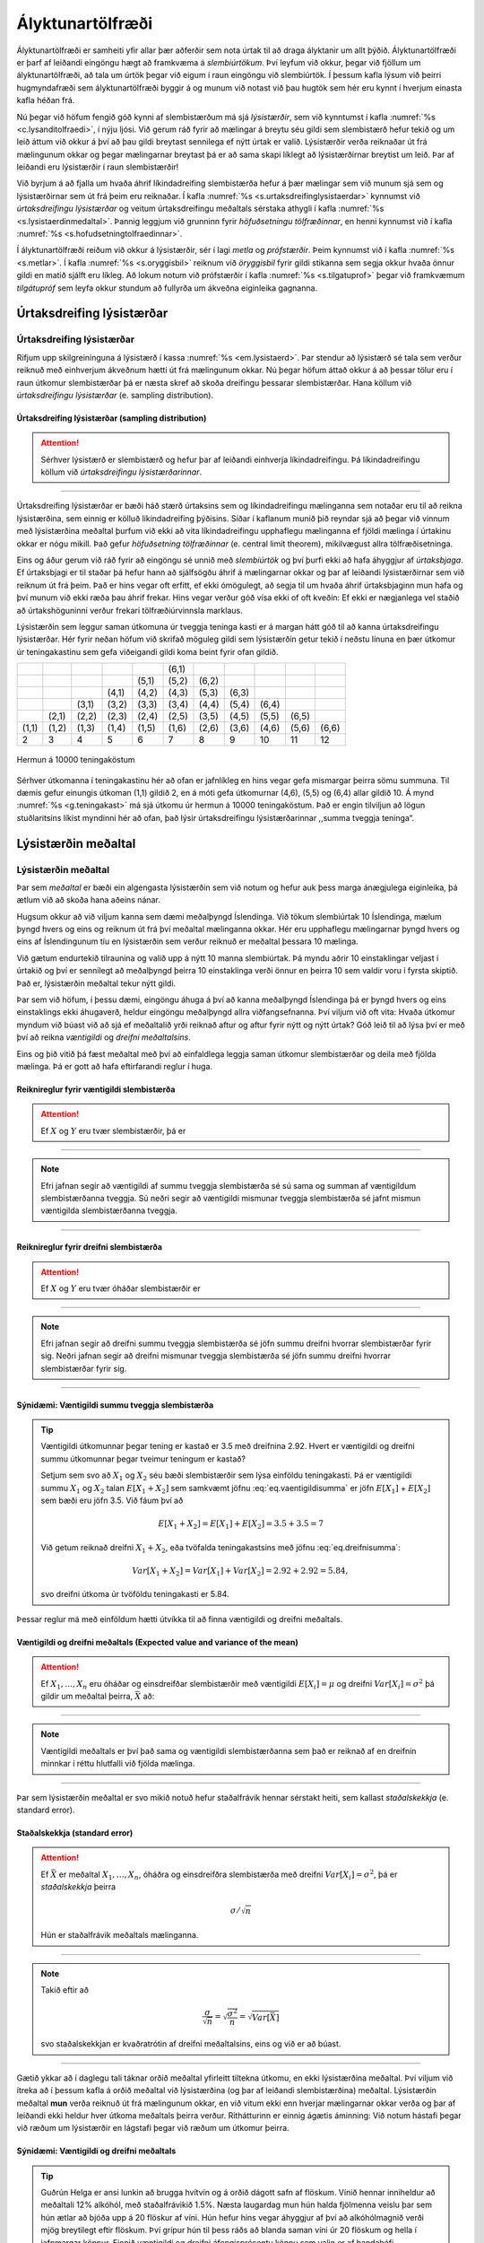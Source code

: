 .. _c.alyktunartolfraedi:

Ályktunartölfræði
=================

Ályktunartölfræði er samheiti yfir allar þær aðferðir sem nota úrtak til
að draga ályktanir um allt þýðið. Ályktunartölfræði er þarf af leiðandi
eingöngu hægt að framkvæma á *slembiúrtökum*. Því leyfum við okkur,
þegar við fjöllum um ályktunartölfræði, að tala um úrtök þegar við eigum
í raun eingöngu við slembiúrtök. Í þessum kafla lýsum við þeirri
hugmyndafræði sem ályktunartölfræði byggir á og munum við notast við þau
hugtök sem hér eru kynnt í hverjum einasta kafla héðan frá.

Nú þegar við höfum fengið góð kynni af slembistærðum má sjá
*lýsistærðir*, sem við kynntumst í kafla :numref:`%s <c.lysanditolfraedi>`, í
nýju ljósi. Við gerum ráð fyrir að mælingar á breytu séu gildi sem
slembistærð hefur tekið og um leið áttum við okkur á því að þau gildi
breytast sennilega ef nýtt úrtak er valið. Lýsistærðir verða reiknaðar
út frá mælingunum okkar og þegar mælingarnar breytast þá er að sama
skapi líklegt að lýsistærðirnar breytist um leið. Þar af leiðandi eru
lýsistærðir í raun slembistærðir!

Við byrjum á að fjalla um hvaða áhrif líkindadreifing slembistærða hefur
á þær mælingar sem við munum sjá sem og lýsistærðirnar sem út frá þeim
eru reiknaðar. Í kafla :numref:`%s <s.urtaksdreifinglysistaerdar>` kynnumst við
*úrtaksdreifingu lýsistærðar* og veitum úrtaksdreifingu meðaltals
sérstaka athygli í kafla :numref:`%s <s.lysistaerdinmedaltal>`. Þannig leggjum
við grunninn fyrir *höfuðsetningu tölfræðinnar*, en henni kynnumst við í
kafla :numref:`%s <s.hofudsetningtolfraedinnar>`.

Í ályktunartölfræði reiðum við okkur á lýsistærðir, sér í lagi *metla*
og *prófstærðir*. Þeim kynnumst við í kafla :numref:`%s <s.metlar>`. Í kafla
:numref:`%s <s.oryggisbil>` reiknum við *öryggisbil* fyrir gildi stikanna sem
segja okkur hvaða önnur gildi en matið sjálft eru líkleg. Að lokum notum
við prófstærðir í kafla :numref:`%s <s.tilgatuprof>` þegar við framkvæmum
*tilgátupróf* sem leyfa okkur stundum að fullyrða um ákveðna eiginleika
gagnanna.

.. _s.urtaksdreifinglysistaerdar:

Úrtaksdreifing lýsistærðar
--------------------------

Úrtaksdreifing lýsistærðar
~~~~~~~~~~~~~~~~~~~~~~~~~~

Rifjum upp skilgreininguna á lýsistærð í kassa :numref:`%s <em.lysistaerd>`. Þar
stendur að lýsistærð sé tala sem verður reiknuð með einhverjum ákveðnum
hætti út frá mælingunum okkar. Nú þegar höfum áttað okkur á að þessar
tölur eru í raun útkomur slembistærðar þá er næsta skref að skoða
dreifingu þessarar slembistærðar. Hana köllum við *úrtaksdreifingu
lýsistærðar* (e. sampling distribution).

Úrtaksdreifing lýsistærðar (sampling distribution)
^^^^^^^^^^^^^^^^^^^^^^^^^^^^^^^^^^^^^^^^^^^^^^^^^^

.. attention::

    Sérhver lýsistærð er slembistærð og hefur þar af leiðandi einhverja
    líkindadreifingu. Þá líkindadreifingu köllum við *úrtaksdreifingu
    lýsistærðarinnar*.


--------------

Úrtaksdreifing lýsistærðar er bæði háð stærð úrtaksins sem og
líkindadreifingu mælinganna sem notaðar eru til að reikna lýsistærðina,
sem einnig er kölluð líkindadreifing þýðisins. Síðar í kaflanum munið
þið reyndar sjá að þegar við vinnum með lýsistærðina meðaltal þurfum við
ekki að vita líkindadreifingu upphaflegu mælinganna ef fjöldi mælinga í
úrtakinu okkar er nógu mikill. Það gefur *höfuðsetning tölfræðinnar*
(e. central limit theorem), mikilvægust allra tölfræðisetninga.

Eins og áður gerum við ráð fyrir að eingöngu sé unnið með *slembiúrtök*
og því þurfi ekki að hafa áhyggjur af *úrtaksbjaga*. Ef úrtaksbjagi er
til staðar þá hefur hann að sjálfsögðu áhrif á mælingarnar okkar og þar
af leiðandi lýsistærðirnar sem við reiknum út frá þeim. Það er hins
vegar oft erfitt, ef ekki ómögulegt, að segja til um hvaða áhrif
úrtaksbjaginn mun hafa og því munum við ekki ræða þau áhrif frekar. Hins
vegar verður góð vísa ekki of oft kveðin: Ef ekki er nægjanlega vel
staðið að úrtakshöguninni verður frekari tölfræðiúrvinnsla marklaus.

Lýsistærðin sem leggur saman útkomuna úr tveggja teninga kasti er á
margan hátt góð til að kanna úrtaksdreifingu lýsistærðar. Hér fyrir
neðan höfum við skrifað möguleg gildi sem lýsistærðin getur tekið í
neðstu línuna en þær útkomur úr teningakastinu sem gefa viðeigandi gildi
koma beint fyrir ofan gildið.

+---------+---------+---------+---------+---------+---------+---------+---------+---------+---------+---------+
|         |         |         |         |         | (6,1)   |         |         |         |         |         |
+---------+---------+---------+---------+---------+---------+---------+---------+---------+---------+---------+
|         |         |         |         | (5,1)   | (5,2)   | (6,2)   |         |         |         |         |
+---------+---------+---------+---------+---------+---------+---------+---------+---------+---------+---------+
|         |         |         | (4,1)   | (4,2)   | (4,3)   | (5,3)   | (6,3)   |         |         |         |
+---------+---------+---------+---------+---------+---------+---------+---------+---------+---------+---------+
|         |         | (3,1)   | (3,2)   | (3,3)   | (3,4)   | (4,4)   | (5,4)   | (6,4)   |         |         |
+---------+---------+---------+---------+---------+---------+---------+---------+---------+---------+---------+
|         | (2,1)   | (2,2)   | (2,3)   | (2,4)   | (2,5)   | (3,5)   | (4,5)   | (5,5)   | (6,5)   |         |
+---------+---------+---------+---------+---------+---------+---------+---------+---------+---------+---------+
| (1,1)   | (1,2)   | (1,3)   | (1,4)   | (1,5)   | (1,6)   | (2,6)   | (3,6)   | (4,6)   | (5,6)   | (6,6)   |
+---------+---------+---------+---------+---------+---------+---------+---------+---------+---------+---------+
| 2       | 3       | 4       | 5       | 6       | 7       | 8       | 9       | 10      | 11      | 12      |
+---------+---------+---------+---------+---------+---------+---------+---------+---------+---------+---------+

.. _g.teningakast:

.. figure:: myndir/summateningakasta.svg
    :align: center
    :alt: Hermun á 10000 teningaköstum 

    Hermun á 10000 teningaköstum 

Sérhver útkomanna í teningakastinu hér að ofan er jafnlíkleg en hins
vegar gefa mismargar þeirra sömu summuna. Til dæmis gefur einungis
útkoman (1,1) gildið 2, en á móti gefa útkomurnar (4,6), (5,5) og (6,4)
allar gildið 10. Á mynd :numref:`%s <g.teningakast>` má sjá útkomu úr hermun á
10000 teningaköstum. Það er engin tilviljun að lögun stuðlaritsins
líkist myndinni hér að ofan, það lýsir úrtaksdreifingu lýsistærðarinnar
,,summa tveggja teninga“.

.. _s.lysistaerdinmedaltal:

Lýsistærðin meðaltal
--------------------

Lýsistærðin meðaltal
~~~~~~~~~~~~~~~~~~~~

Þar sem *meðaltal* er bæði ein algengasta lýsistærðin sem við notum og
hefur auk þess marga ánægjulega eiginleika, þá ætlum við að skoða hana
aðeins nánar.

Hugsum okkur að við viljum kanna sem dæmi meðalþyngd Íslendinga. Við
tökum slembiúrtak 10 Íslendinga, mælum þyngd hvers og eins og reiknum út
frá því meðaltal mælinganna okkar. Hér eru upphaflegu mælingarnar þyngd
hvers og eins af Íslendingunum tíu en lýsistærðin sem verður reiknuð er
meðaltal þessara 10 mælinga.

Við gætum endurtekið tilraunina og valið upp á nýtt 10 manna
slembiúrtak. Þá myndu aðrir 10 einstaklingar veljast í úrtakið og því er
sennilegt að meðalþyngd þeirra 10 einstaklinga verði önnur en þeirra 10
sem valdir voru í fyrsta skiptið. Það er, lýsistærðin meðaltal tekur
nýtt gildi.

Þar sem við höfum, í þessu dæmi, eingöngu áhuga á því að kanna
meðalþyngd Íslendinga þá er þyngd hvers og eins einstaklings ekki
áhugaverð, heldur eingöngu meðalþyngd allra viðfangsefnanna. Því viljum
við oft vita: Hvaða útkomur myndum við búast við að sjá ef meðaltalið
yrði reiknað aftur og aftur fyrir nýtt og nýtt úrtak? Góð leið til að
lýsa því er með því að reikna *væntigildi* og *dreifni meðaltalsins*.

Eins og þið vitið þá fæst meðaltal með því að einfaldlega leggja saman
útkomur slembistærðar og deila með fjölda mælinga. Þá er gott að hafa
eftirfarandi reglur í huga.

Reiknireglur fyrir væntigildi slembistærða
^^^^^^^^^^^^^^^^^^^^^^^^^^^^^^^^^^^^^^^^^^

.. attention::

    Ef :math:`X` og :math:`Y` eru tvær slembistærðir, þá er
    
    .. math::
       \begin{aligned}
       E[X+Y] = & E[X] + E[Y]\end{aligned}
       :label: eq.vaentigildisumma
    
    .. math::
       \begin{aligned}
       E[X-Y] = & E[X] - E[Y]\end{aligned}
       :label: eq.vaentigildimismunur


--------------

.. note::

    Efri jafnan segir að væntigildi af summu tveggja slembistærða sé sú sama
    og summan af væntigildum slembistærðanna tveggja. Sú neðri segir að
    væntigildi mismunar tveggja slembistærða sé jafnt mismun væntigilda
    slembistærðanna tveggja.


--------------

Reiknireglur fyrir dreifni slembistærða
^^^^^^^^^^^^^^^^^^^^^^^^^^^^^^^^^^^^^^^

.. attention::

    Ef :math:`X` og :math:`Y` eru tvær óháðar slembistærðir er
    
    .. math::
       \begin{aligned}
       Var[X+Y] = Var[X] + Var[Y]\end{aligned}
       :label: eq.dreifnisumma
    
    .. math::
       \begin{aligned}
       Var[X-Y] = Var[X] + Var[Y]\end{aligned}
       :label: eq.dreifnimismunur


--------------

.. note::

    Efri jafnan segir að dreifni summu tveggja slembistærða sé jöfn summu
    dreifni hvorrar slembistærðar fyrir sig. Neðri jafnan segir að dreifni
    mismunar tveggja slembistærða sé jöfn summu dreifni hvorrar
    slembistærðar fyrir sig.


--------------

Sýnidæmi: Væntigildi summu tveggja slembistærða
^^^^^^^^^^^^^^^^^^^^^^^^^^^^^^^^^^^^^^^^^^^^^^^

.. tip::

    Væntigildi útkomunnar þegar tening er kastað er 3.5 með dreifnina 2.92.
    Hvert er væntigildi og dreifni summu útkomunnar þegar tveimur teningum
    er kastað?
    
    Setjum sem svo að :math:`X_1` og :math:`X_2` séu bæði slembistærðir sem
    lýsa einföldu teningakasti. Þá er væntigildi summu :math:`X_1` og
    :math:`X_2` talan :math:`E[X_1 + X_2]` sem samkvæmt jöfnu
    :eq:`eq.vaentigildisumma` er jöfn :math:`E[X_1]` + :math:`E[X_2]` sem
    bæði eru jöfn 3.5. Við fáum því að
    
    .. math:: E[X_1+X_2] = E[X_1] + E[X_2] = 3.5 + 3.5 = 7
    
    Við getum reiknað dreifni :math:`X_1+X_2`, eða tvöfalda teningakastsins
    með jöfnu :eq:`eq.dreifnisumma`:
    
    .. math:: Var[X_1+X_2] = Var[X_1] + Var[X_2] = 2.92+2.92 = 5.84,
    
    svo dreifni útkoma úr tvöföldu teningakasti er 5.84.

Þessar reglur má með einföldum hætti útvíkka til að finna væntigildi og
dreifni meðaltals.

.. _em.vogdmedal:

Væntigildi og dreifni meðaltals (Expected value and variance of the mean)
^^^^^^^^^^^^^^^^^^^^^^^^^^^^^^^^^^^^^^^^^^^^^^^^^^^^^^^^^^^^^^^^^^^^^^^^^

.. attention::

    Ef :math:`X_1, \ldots, X_n` eru óháðar og einsdreifðar slembistærðir með
    væntigildi :math:`E[X_i] = \mu` og dreifni :math:`Var[X_i] = \sigma^2`
    þá gildir um meðaltal þeirra, :math:`\bar X` að:
    
    .. math::
       \begin{aligned}
       E[\bar X] = \mu\end{aligned}
       :label: eq.vaentigildimedaltal
    
    .. math::
       \begin{aligned}
       Var[\bar X] = \frac{\sigma^2}{n}\end{aligned}
       :label: eq.dreifnimedaltal


--------------

.. note::

    Væntigildi meðaltals er því það sama og væntigildi slembistærðanna sem
    það er reiknað af en dreifnin minnkar í réttu hlutfalli við fjölda
    mælinga.


--------------

Þar sem lýsistærðin meðaltal er svo mikið notuð hefur staðalfrávik
hennar sérstakt heiti, sem kallast *staðalskekkja* (e. standard error).

Staðalskekkja (standard error)
^^^^^^^^^^^^^^^^^^^^^^^^^^^^^^

.. attention::

    Ef :math:`\bar X` er meðaltal :math:`X_1, \ldots, X_n`, óháðra og
    einsdreifðra slembistærða með dreifni :math:`Var[X_i] = \sigma^2`, þá er
    *staðalskekkja* þeirra
    
    .. math:: \sigma / \sqrt n
    
    Hún er staðalfrávik meðaltals mælinganna.


--------------

.. note::

    Takið eftir að
    
    .. math:: \frac{\sigma}{\sqrt{n}} = \sqrt{\frac{\sigma^2}{n}} = \sqrt{Var[\bar{X}]}
    
    svo staðalskekkjan er kvaðratrótin af dreifni meðaltalsins, eins og við
    er að búast.


--------------

Gætið ykkar að í daglegu tali táknar orðið meðaltal yfirleitt tiltekna
útkomu, en ekki lýsistærðina meðaltal. Því viljum við ítreka að í þessum
kafla á orðið meðaltal við lýsistærðina (og þar af leiðandi
slembistærðina) meðaltal. Lýsistærðin meðaltal **mun** verða reiknuð út
frá mælingunum okkar, en við vitum ekki enn hverjar mælingarnar okkar
verða og þar af leiðandi ekki heldur hver útkoma meðaltals þeirra
verður. Rithátturinn er einnig ágætis áminning: Við notum hástafi þegar
við ræðum um lýsistærðir en lágstafi þegar við ræðum um útkomur þeirra.

Sýnidæmi: Væntigildi og dreifni meðaltals
^^^^^^^^^^^^^^^^^^^^^^^^^^^^^^^^^^^^^^^^^

.. tip::

    Guðrún Helga er ansi lunkin að brugga hvítvín og á orðið dágott safn af
    flöskum. Vínið hennar inniheldur að meðaltali 12% alkóhól, með
    staðalfrávikið 1.5%. Næsta laugardag mun hún halda fjölmenna veislu þar
    sem hún ætlar að bjóða upp á 20 flöskur af víni. Hún hefur hins vegar
    áhyggjur af því að alkóhólmagnið verði mjög breytilegt eftir flöskum.
    Því grípur hún til þess ráðs að blanda saman víni úr 20 flöskum og hella
    í jafnmargar könnur. Finnið væntigildi og dreifni áfengisprósentu könnu
    sem valin er af handahófi.
    
    Þegar Guðrún blandar öllu víninu saman og hellir aftur í könnur
    inniheldur sérhver kanna sama vínið, sem er ,,meðalvín“ allra 20
    flasknanna. Látum slembistærðina :math:`X` tákna áfengisprósentu vínsins
    hennar Guðrúnar en slembistærðina :math:`\bar X` tákna áfengisprósentu
    meðalvínsins. Vínið hennar Guðrúnar inniheldur að meðaltali 12% alkóhól,
    svo :math:`\mu = 0.12`. Notum nú jöfnu :eq:`eq.vaentigildimedaltal` til
    að reikna væntigildi áfengisprósentu ,,meðalvínsins“. Væntigildið
    verður því
    
    .. math:: E[\bar X ] = \mu = 0.12
    
    eða það sama og væntigildi upphaflega vínsins. Meðalvínið er hins vegar
    búið til úr 20 flöskum af víni með staðalfrávik 1.5 svo :math:`n=20` og
    :math:`\sigma = 1.5`. Notum nú jöfnu :eq:`eq.dreifnimedaltal` til að
    reikna dreifni meðalvínsins. Dreifnin verður þá
    
    .. math:: Var[\bar X ] = \frac{\sigma^2}{n} = \frac{1.5^2}{20} = 0.1125

Ef við búum svo vel að þýðið okkar sé normaldreift, það er að
mælingarnar fylgi sömu normaldreifingunni, þá verður úrtaksdreifing
meðaltalsins líka normaldreifð. Meðaltalið verður það sama en
staðalskekkjan tekur við hlutverki staðalfráviksins.

.. _em.likmedal:

Líkindadreifing meðaltals normaldreifðra slembistærða
^^^^^^^^^^^^^^^^^^^^^^^^^^^^^^^^^^^^^^^^^^^^^^^^^^^^^

.. attention::

    Ef :math:`X_1, \ldots, X_n` eru slembistærðir úr normaldreifingu með
    væntigildi :math:`\mu` og dreifni :math:`\sigma^2` þá fylgir
    :math:`\bar X` einnig normaldreifingu, með væntigildi :math:`\mu` og
    dreifni :math:`\sigma^2/n`.
    
    .. math::
       \text{Það er ef } \ X_i \sim N(\mu,\sigma^2) \ \text{ þá } \ \bar X \sim N(\mu ,\sigma^2/n)
       :label: eq.medaltalnorm


--------------

Framkvæmum nú litla tilraun. Búum til þýði sem samanstendur af 10000
mælingum sem fylgja stöðluðu normaldreifingunni. Í efra vinstra horninu
á mynd :numref:`%s <g.urtaksdreifingmedaltals>` má sjá stuðlarit af þýðinu.

Tökum nú 10000 sinnum slembiúrtak af stærð 2 (:math:`n`\ =2) úr þýðinu
og finnum meðaltal þessara tveggja mælinga. Teiknum svo stuðlarit af
þessum 10000 tölum sem hver og ein er útkoma meðaltals tveggja mælinga.
Stuðlaritið má sjá í efra hægra horninu á mynd
:numref:`%s <g.urtaksdreifingmedaltals>`.

Þetta endurtökum við tvisvar til viðbótar en stækkum nú slembiúrtökin
sem við veljum og tökum slembiúrtak af stærð 5 í fyrra skiptið og að
lokum slembiúrtök af stærð 10. Stuðlaritin þegar :math:`n` = 5 og
:math:`n` = 10 má sjá á neðri helming myndar
:numref:`%s <g.urtaksdreifingmedaltals>`.

Séu stuðlaritin skoðuð má sjá að í öllum tilfellum fylgir dreifingin
normaldreifingu með meðaltal 0 en dreifnin er ekki sú sama. Hún minnkar
eftir því sem stærð slembiúrtakanna stækkar eins og jafna
:eq:`eq.medaltalnorm` segir til um.

Hér sjáum við svart á hvítu hvernig úrtaksdreifing :math:`\bar{X}` er
bæði háð fjölda mælinga (í gegnum :math:`n`) og dreifingu þýðisins (í
gegnum :math:`\mu` og :math:`\sigma`).

.. _g.urtaksdreifingmedaltals:

.. figure:: myndir/urtaksdreifingmedaltals.svg
    :align: center
    :alt: Úrtaksdreifing meðaltals 

    Úrtaksdreifing meðaltals 

Sýnidæmi: Líkindadreifing meðaltals normaldreifðra slembistærða
^^^^^^^^^^^^^^^^^^^^^^^^^^^^^^^^^^^^^^^^^^^^^^^^^^^^^^^^^^^^^^^

.. tip::

    Einkunn nemenda í samræmdu könnunarprófi í íslensku er normaldreifð með
    :math:`\mu = 5` og :math:`\sigma=2`. Hver er líkindadreifing
    meðaleinkunnar 10 nemenda sem valdir eru af handahófi?
    
    Samkvæmt kassa :numref:`%s <em.likmedal>` er meðaleinkunn 10 nemenda líka
    normaldreifð með stikana :math:`\mu = 5` og
    :math:`\sigma^2/n = 4/10 = 0.4`. Svo meðaleinkunn 10 nemenda fylgir
    :math:`N(5,0.4)`.

.. _s.hofudsetningtolfraedinnar:

Höfuðsetning tölfræðinnar
-------------------------

Höfuðsetning tölfræðinnar
~~~~~~~~~~~~~~~~~~~~~~~~~

Nú er komið að sjálfri *höfuðsetningu tölfræðinnar* en hún ber svo
sannarlega nafn með rentu og útskýrir í raun hví svo mikil áhersla er
lögð á normaldreifingu í tölfræði og líkindafræði. Höfuðsetningin
fjallar um úrtaksdreifingu meðaltals og segir að sú úrtaksdreifing verði
normaldreifð ef það eru nægjanlega margar mælingar í úrtakinu.

.. _em.hofudsetn:

Höfuðsetning tölfræðinnar (Central limit theorem)
^^^^^^^^^^^^^^^^^^^^^^^^^^^^^^^^^^^^^^^^^^^^^^^^^

.. attention::

    Ef :math:`X_1, \ldots, X_n` eru óháðar og einsdreifðar slembistærðir þá
    fylgir :math:`\bar X` normaldreifingu með væntigildi :math:`\mu` og
    dreifni :math:`\sigma^2/n`
    
    .. math:: \bar X \sim N(\mu, \sigma^2/n)
    
    óháð dreifingu :math:`X_1, \ldots, X_n` **ef** :math:`n` er nógu stórt.


--------------

Þetta þýðir að ef við tökum meðaltal nógu margra mælinga þá mun það
meðaltal fylgja normaldreifingu sama hver dreifing upprunalegu
mælinganna er. Það sem meira er, þá vitum við stika dreifingarinnar.
Gætið ykkar að þetta gildir eingöngu ef mælingarnar eru óháðar og fylgja
allar sömu dreifingu.

Takið eftir að ef :math:`X_i` eru normaldreifðar gildir reglan fyrir öll
:math:`n`. Því meira sem dreifing :math:`X_i` víkur frá normaldreifingu,
því stærra :math:`n` er þörf. Þetta getum við líka orðað sem svo: Ef
upprunalegu mælingarnar eru normaldreifðar gildir reglan alltaf, því
meira sem upphaflegu mælingarnar víkja frá normaldreifingu, því fleiri
mælingar þurfum við til að meðaltal þeirra verði normaldreift.

Þessi eiginleiki er sýndur myndrænt á myndum :numref:`%s <g.clt1>` og
:numref:`%s <g.clt2>`. Á myndunum má sjá stuðlarit af þýði og stuðlarit af
úrtaksdreifingu meðaltals fyrir :math:`n=5`, :math:`n=10` og
:math:`n=30`. Á mynd :numref:`%s <g.clt1>` er dreifing þýðisins mjög skekkt til
hægri en þýðið á mynd :numref:`%s <g.clt2>` er nær því að fylgja
normaldreifingu.

.. _g.clt1:

.. figure:: myndir/clt1.svg
    :align: center
    :alt: Úrtaksdreifing meðaltals þar sem þýðið fylgir mjög skekktri dreifingu 

    Úrtaksdreifing meðaltals þar sem þýðið fylgir mjög skekktri dreifingu 

.. _g.clt2:

.. figure:: myndir/clt2.svg
    :align: center
    :alt: Úrtaksdreifing meðaltals þar sem þýðið fylgir lítið skekktri dreifingu 

    Úrtaksdreifing meðaltals þar sem þýðið fylgir lítið skekktri dreifingu 

Ágætis viðmið er að fjöldi mælinga, :math:`n`, sé stærri en 30 en það er
ekki algilt. Gætið þess einnig að eins og alltaf þurfa mælingarnar að
vera óháðar og einsdreifðar annars getum við ekkert fullyrt!

.. _s.metlar:

Metlar og prófstærðir
---------------------

Metlar og prófstærðir
~~~~~~~~~~~~~~~~~~~~~

Í ályktunartölfræði er aðallega stuðst við tvo flokka af lýsistærðum.
Annar flokkurinn inniheldur *metla* en það eru lýsistærðir sem gefa mat
á stikum líkindadreifingarinnar sem upphaflegu mælingarnar fylgja. Hinn
flokkurinn hefur að geyma *prófstærðir*. Þær notum við til að framkvæma
tilgátupróf sem geta mögulega hrakið fullyrðingar um ákveðna eiginleika
mælinganna. Tilgátupróf eru betur kynnt til sögunnar í kafla
:numref:`%s <s.tilgatuprof>`.

Eins og við fjölluðum um í :numref:`%s <c.likindafraedi>`. kafla, lítum við svo
á að mælingarnar okkar séu útkomur sem slembistærð hefur tekið. Því er
líkindadreifing slembistærðarinnar oft kölluð líkindadreifing þýðisins.
Í raun vitum við nær aldrei hver sú líkindadreifing er nákvæmlega en við
getum oft leyft okkur að áætla að hún sé af tiltekinni gerð.

Við sáum að ef við vitum gerð líkindadreifingar, þá gefa *stikar*
dreifingarinnar okkur allar þær upplýsingar sem hægt er að fá um
líkindadreifinguna. Þar af leiðandi er öll sú vitneskja sem hægt er að
fá um eðli mælinganna fólgin í gildunum á stikunum sem lýsa
líkindadreifingu þeirra.

Eitt af verkefnum ályktunartölfræði er að nota mælingarnar okkar til að
meta hver gildin á stikum líkindadreifingar þeirra eru. Þær útkomur sem
við munum fá þegar við metum gildi stikanna eru háðar mælingunum okkar
og geta breyst í hvert sinn sem nýtt úrtak er valið. Þær eru því
lýsistærðir og við köllum þær *metla* (e. estimators).

Metill (estimator)
^^^^^^^^^^^^^^^^^^

.. attention::

    *Metill* er lýsistærð sem metur stika tölfræðilíkans.


--------------

Í þessari bók verður fjallað um metla á stikum normaldreifingar, Poisson
dreifingar og tvíkostadreifingar. Þeir stikar voru táknaðir með
:math:`\mu`, :math:`\sigma`, :math:`\lambda` og :math:`p`. Í raun vitum
við ekki gildin á þessum stikum, heldur notum metla til að finna þá.
Þegar við höfum reiknað gildi metils fyrir eitthvað tiltekið úrtak
köllum við útkomuna *mat* (e. estimate).

Til að skerpa á muninum á sönnu gildi stika annars vegar og matinu á
honum hins vegar er sanna gildið táknað með grískum bókstaf en matið á
því gildi táknað með latneska stafrófinu. Undantekning á þeirri reglu er
þó :math:`p` og er það vegna þess að gríska p-ið er :math:`\pi` sem
hefur verið frátekið fyrir töluna :math:`\pi`.

Sömuleiðis gætum við þess að tákna metla með stórum staf en útkomur
þeirra með litlum staf í samræmi við það að slembistærðir eru táknaðar
með stórum staf en útkomur þeirra með litlum. Hér á eftir munum við sjá
þrjá metla. Metillinn :math:`\bar X` metur :math:`\mu` eða
:math:`\lambda`, eftir því sem við á. Útkoma hans er matið
:math:`\bar x`. Metillinn :math:`S^2` metur :math:`\sigma^2` og er matið
:math:`s^2`. Loks metur metilinn :math:`P` stikann :math:`p` en þá
táknum við matið með :math:`\hat p`.

Metill á meðaltal slembistærðar
^^^^^^^^^^^^^^^^^^^^^^^^^^^^^^^

.. attention::

    Metillinn sem við notum til að meta meðaltal slembistærðar er
    
    .. math:: \bar X = \sum_{i=1}^n \frac{X_i}{n}
    
    þar sem :math:`n` er heildarfjöldi mælinga. :math:`\bar X` er
    einfaldlega meðaltal allra mælinganna.


--------------

Við notum metilinn :math:`\bar X` þegar gögnin fylgja normaldreifingu
eða Poisson dreifingu. Í fyrra tilvikinu metur metillinn :math:`\mu` í
því seinna metur hann :math:`\lambda`. Mötin táknum við með
:math:`\bar x`.

Sýnidæmi: Metlar - :math:`\bar{X}`
^^^^^^^^^^^^^^^^^^^^^^^^^^^^^^^^^^

.. tip::

    Það er talið að fjöldi barna sem handleggsbrjóta sig á hverjum degi
    fylgi Poisson dreifingu. Eggert, læknir á slysadeild, vill meta hversu
    mörg börn handleggsbrjóta sig að meðaltali á hverjum degi. Hann hefur í
    höndum fjölda handleggsbrota síðustu 10 daga, en þau reyndust 2, 0, 1,
    7, 3, 3, 6, 4, 4, 1. Hvert metur Eggert meðalfjölda handleggsbrota vera
    á hverjum degi?
    
    Þar sem fjöldi barna sem handleggsbrjóta sig lýtur Poisson dreifingu þá
    gefur stikinn :math:`\lambda` meðalfjölda barna sem brjóta sig á hverjum
    degi. Metillinn fyrir þann stika er :math:`\bar X`, sem er meðaltal
    mælinganna. Eggert metur því fjöldann
    
    .. math:: \bar x =  \frac{2+0+1+7+3+3+6+4+4+1}{10} = \frac{31}{10} = 3.1
    
    Hann áætlar því að 3.1 barn handleggsbrjóti sig að meðaltali á dag.

.. _em.s2:

Metill á dreifni slembistærðar
^^^^^^^^^^^^^^^^^^^^^^^^^^^^^^

.. attention::

    Metillinn sem við notum til að meta dreifni slembistærðar er
    
    .. math:: S^2 = \sum_{i=1}^n \frac{(X_i - \bar X)^2}{n-1}
    
    þar sem :math:`\bar X` er metill á meðaltal mælinganna og :math:`n` er
    heildarfjöldi mælinga.


--------------

.. note::

    Formúluna að ofan reiknum við með eftirfarandi hætti:
    
    #) Fyrst finnum við meðaltal mælinganna.
    
    #) Síðan drögum við hverja mælingu frá meðaltalinu.
    
    #) Þar næst setjum við sérhverja stærð úr lið 2 í annað veldi.
    
    #) Við leggjum saman allar stærðirnar úr lið 3.
    
    #) Að lokum deilum við með n-1.


--------------

Við notum metilinn :math:`S^2` þegar gögnin lúta normaldreifingu, þá
metur hann :math:`\sigma^2`. Matið táknum við með :math:`s^2`.

Sýnidæmi: Metlar - :math:`S^2`
^^^^^^^^^^^^^^^^^^^^^^^^^^^^^^

.. tip::

    Helga telur að skóstærð kvenna sé normaldreifð. Hún ætlar að stofna
    skóverslun og vill því vita hver dreifnin er á skóstærð kvenna til að
    meta hversu mikið hún þarf að kaupa af hverju númeri. Hún mælir skóstærð
    8 kvenna af handahófi og fær eftirfarandi gildi: 40, 36, 37, 39, 38, 39,
    40, 38. Hverja metur hún dreifnina?
    
    Þar sem gögnin lúta normaldreifingu notar Helga metilinn :math:`S^2` í
    kassa :numref:`%s <em.s2>`.
    
    #) Meðaltal mælinganna er
       :math:`\frac{40+36+37+39+38+39+40+38}{8} = 38.375`.
    
    #) Frávik hverrar mælingar frá meðaltalinu er: 1.625, -2.375, -1.375,
       0.625, -0.375, 0.625, 1.625, -0.375.
    
    #) Stærðirnar í 2, hafnar í annað veldi eru: 2.641, 5.641, 1.891, 0.391,
       0.141, 0.391, 2.641, 0.141.
    
    #) Summa stærðanna í 3 er 13.878.
    
    #) :math:`\frac{13.878}{8-1} = \frac{13.878}{7} = 1.983`
    
    Hún metur því að dreifnin sé :math:`s^2 = 1.983`.

.. _em.phat:

Metill á hlutfalli slembistærðar
^^^^^^^^^^^^^^^^^^^^^^^^^^^^^^^^

.. attention::

    Metillinn sem við notum til að meta hlutfall slembistærðar er
    
    .. math:: P = \frac{X}{n}
    
    þar sem :math:`X` er fjöldi heppnaðra tilrauna og :math:`n` er
    heildarfjöldi tilrauna.


--------------

Við notum metilinn :math:`P` þegar gögnin lúta tvíkostadreifingu, þá
metur hann :math:`p`. Matið táknum við með :math:`\hat p`.

Sýnidæmi: Metlar - :math:`P`
^^^^^^^^^^^^^^^^^^^^^^^^^^^^

.. tip::

    Það er talið að fjöldi skemmdra mandarína í hverjum kassa sem inniheldur
    20 mandarínur lúti tvíkostadreifingu. Anna Hera vill tryggja að hún
    kaupi nægjanlega margar óskemmdar mandarínur og vill því meta hvert
    hlutfall þeirra skemmdu sé. Hún kaupir kassa með 20 mandarínum, þar af
    eru 2 skemmdar. Hvert metur hún hlutfallið vera?
    
    Þar sem gögnin eru tvíkostadreifð má nota metilinn :math:`P` úr kassa
    :numref:`%s <em.phat>`. Hún hefur 20 mandarínur, svo :math:`n=20`. Tvær þeirra
    eru skemmdar svo :math:`x=2`. Hún metur því hlutfallið
    
    .. math:: \hat p = \frac{x}{n} = \frac{2}{20} = 0.1
    
    Þ.e. að 10% mandarína séu skemmdar að meðaltali.

.. _s.oryggisbil:

Öryggisbil
----------

Öryggisbil
~~~~~~~~~~

Nú hafið þið séð hvernig við notum metla til að meta hvert gildið á
stika þýðis er. Það mat sem við reiknum er hins vegar útkoma lýsistærðar
og getur þar af leiðandi breyst ef nýtt úrtak er valið, þó svo að rétta
gildið á stikanum sé ávallt það sama. Hversu áreiðanlegt er þá matið
okkar? Eru einhverjar líkur á því að við höfum hitt á nákvæmlega rétta
gildið? Ef ekki, eru þá ekki önnur gildi líka sennileg?

Hugsum okkur að Arndís og Guðrún Birna vilji báðar meta meðalfjölda
lakkrísmynta í hverju boxi. Arndís kaupir 5 box og meðalfjöldi mynta í
þeim boxum reyndist vera 34. Mat hennar á meðalfjölda mynta var þá 34.
Guðrún Birna kaupir líka 5 box en meðalfjöldi myntanna reyndist 36, hún
fékk annað mat. Hvor þeirra hefur þá rétt fyrir sér? Hafa þær kannski
báðar rangt fyrir sér?

Í langflestum tilvikum eru engar líkur á því að matið okkar á stika
líkindadreifingar sé raunverulega sanna gildið á stikanum. Þess vegna
viljum við vita hvaða önnur gildi eru einnig líkleg. Það skiptir ef til
vill ekki öllu máli hvort meðalfjöldi lakkrísmynta sé 34 eða 36, en við
teljum kannski sennilegt að hann sé ,,á því reiki“. Til að leggja mat á
það hvaða önnur gildi eru sennileg möt á stikunum sem við erum að meta
notum við *öryggisbil* (e. confidence intervals). Öryggisbil mun með
ákveðnu *öryggi* (e. confidence level) innihalda sanna gildið á stikanum
sem við erum að reyna að meta.

Öryggisbil (confidence interval)
^^^^^^^^^^^^^^^^^^^^^^^^^^^^^^^^

.. attention::

    1 - :math:`\alpha` öryggisbil er talnabil sem inniheldur sanna gildi
    stikans með örygginu 1 - :math:`\alpha`.


--------------

Öryggi (confidence level)
^^^^^^^^^^^^^^^^^^^^^^^^^

.. attention::

    Öryggi er það hlutfall tilvika þar sem öryggisbilið inniheldur
    raunverulegt gildi stikans, þegar tilraunin er endurtekin mjög oft.


--------------

Ímyndum okkur að hver einasti af þúsund nemendum í tölfræðinámskeiði
myndi mæla þyngd 10 karlmanna til að áætla hver meðalþyngd karlmanna á
Íslandi væri. Stikinn sem þau vilja meta er raunveruleg meðalþyngd
karlmanna á Íslandi. Við vitum ekki hvert gildi hans er. Ímyndum okkur
líka að hver einasti nemandi reikni 95% öryggisbil fyrir stikann. Þá
munu um það bil 95% nemendanna, eða í kringum 950 nemendur, reikna
öryggisbil sem inniheldur raunverulega meðalþyngd karlmanna á Íslandi.

Öryggismörk eða vikmörk (confidence limits)
^^^^^^^^^^^^^^^^^^^^^^^^^^^^^^^^^^^^^^^^^^^

.. attention::

    *Öryggismörk* eru endapunktar öryggisbilsins. Efra öryggismarkið er efri
    endapunktur bilsins (stærsta gildið sem er tekið á bilinu) en neðra
    öryggismarkið er neðri endapunkturinn (minnsta gildið sem er tekið á
    bilinu).


--------------

Alveg eins og við tölum um öryggi þá þurfum við ekki síður að tala um
andstæðu þess eða *villulíkurnar*.

Villulíkur (Type I error)
^^^^^^^^^^^^^^^^^^^^^^^^^

.. attention::

    *Villulíkur*, táknaðar :math:`\alpha`, eru það hlutfall tilvika þar sem
    öryggisbil metilsins inniheldur ekki raunverulega gildið á stikanum sem
    hann metur, ef tilraunin er endurtekin mjög oft.


--------------

Ef við skoðum aftur dæmið að ofan, þá myndum við búast við því að í
kringum 5% nemendanna, eða í kringum 50 nemendur, myndu reikna
öryggisbil sem inniheldur ekki raunverulega gildið á stikanum. Algengast
er að velja villulíkurnar :math:`\alpha = 0.05`, sem svarar til þess að
finna 1- 0.05, eða 0.95 öryggisbil. Athugið að yfirleitt er talað um
öryggisbil í prósentum. Þannig segjum við 95% öryggisbil, í stað 0.95
öryggisbils.

Við viljum ítreka að öryggisbil er alltaf jafn ,,öruggt“. Það skiptir
engu hvað við höfum margar mælingar í úrtakinu okkar, 95% öryggisbil mun
alltaf innihalda rétta gildi stikans í 95% tilvika þegar tilraunin er
framkvæmd. Hins vegar, eftir því sem við höfum fleiri mælingar í
úrtakinu okkar, því þrengra (minna) verður öryggisbil lýsistærðanna sem
við erum að meta, þ.e. bilið á milli efri og neðri öryggismarka minnkar.
Það er í samræmi við innsæi okkar, eftir því sem úrtakið stækkar, þeim
mun meiri vitneskju höfum við um þýðið sem við erum að lýsa.

.. _s.tilgatuprof:

Tilgátupróf
-----------

Tilgátupróf
~~~~~~~~~~~

Nú erum við búin að sjá hvernig við finnum mat á stika líkindadreifingar
mælinganna og öryggisbil fyrir það mat. Þá er kominn tími til að taka
næsta skref, að nota mælingarnar til að fullyrða um tiltekna eiginleika
þýðisins. Til þess notum við tilgátupróf. Þegar við framkvæmum
tilgátupróf stillum við upp tveimur *tilgátum* þar sem önnur er neitun
hinnar. Ef gögnin leyfa, hrekjum við aðra tilgátuna og fullyrðum þá um
leið hina.

Þegar við framkvæmum tilgátupróf reiðum við okkur á lýsistærðir sem
kallast *prófstærðir* og notum útkomur þeirra til að fullyrða um
líkindadreifingu þýðisins eða þýðanna sem verið er að skoða. Hér á eftir
má sjá stutta samantekt um hugmyndafræði tilgátuprófa. Verkefni kaflans
er að útskýra nánar skrefin hér að neðan og þá röksemdafærslu sem þau
byggja á.

Hugmyndafræði tilgátuprófa
^^^^^^^^^^^^^^^^^^^^^^^^^^

.. attention::

    Sett er fram ein tilgáta sem lýsir því sem við viljum sýna fram á og
    önnur sem lýsir hlutlausu tilviki.
    
    Fundin er lýsistærð sem hefur þekkta líkindadreifingu í hlutlausa
    tilvikinu. Þessi lýsistærð er prófstærðin okkar.
    
    Skilgreint er hvaða gildi á prófstærðinni eru ,,ósennileg“ miðað við
    líkindadreifinguna í hlutlausa tilvikinu.
    
    Ef útkoma prófstærðarinnar flokkast sem ,,ósennileg“ þá höfnum við
    tilgátunni um hlutlausa ástandið og fullyrðum tilgátuna sem við viljum
    sýna fram á.
    
    Ef útkoman er ekki ,,ósennileg“ er ekkert fullyrt.


--------------

Tilgátur
~~~~~~~~

Tilgáta er fullyrðing sem við getum fullyrt eða hrakið með gögnunum
okkar, eftir því hvert eðli tilgátunnar og útkoma gagnanna eru.
Yfirleitt er tilgátan fullyrðing um stika þýðisins eða þýðanna sem
gögnin koma úr. Sem dæmi má nefna fullyrðingu um :math:`\mu`, ef breytan
er normaldreifð eða fullyrðingu um :math:`p` ef breytan fylgir
tvíkostadreifingu.

Sérhvert tilgátupróf hefur tvær tilgátur, núlltilgátu og gagntilgátu.
Þær eru ætíð háðar hvor annarri og eru smíðaðar þannig að gagntilgátan
er sú fullyrðing sem gildir ef núlltilgátan er röng.

Núlltilgáta (null hypothesis)
^^^^^^^^^^^^^^^^^^^^^^^^^^^^^

.. attention::

    *Núlltilgáta* er fullyrðing sem getur verið afsönnuð með fyrirliggjandi
    gögnum. Hún verður hins vegar aldrei sönnuð. Hún er yfirleitt táknuð með
    :math:`H_0`.


--------------

Yfirleitt er núlltilgáta fullyrðing um hlutlaust ástand, til dæmis að
hópar séu jafnir, að það sé ekki fylgni á milli breyta og svo framvegis.
Dæmi um núlltilgátu er: Magn kólesteróls í blóði er það sama hjá
einstaklingum sem taka lyf og þeim sem taka lyfleysu.

Gagntilgáta (alternative hypothesis)
^^^^^^^^^^^^^^^^^^^^^^^^^^^^^^^^^^^^

.. attention::

    *Gagntilgáta* er sú fullyrðing sem við viljum staðfesta með
    rannsókninni. Hún er eingöngu sönnuð en ekki afsönnuð. Hún er ýmist
    táknuð með :math:`H_1` eða :math:`H_a`.


--------------

Dæmi um gagntilgátu er: Magn kólesteróls í blóði er meira hjá
einstaklingum sem taka lyf heldur en þeim sem taka lyfleysu.

Áttanir tilgátuprófa
~~~~~~~~~~~~~~~~~~~~

Til eru tvær gerðir tilgátuprófa, *tvíhliða tilgátupróf* (e. two-sided
test) og *einhliða tilgátupróf* (e. one-sided test). Munurinn á þessum
tveimur gerðum tilgátuprófa liggur í eðli gagntilgáta þeirra.

Einhliða próf (one-sided tests)
^^^^^^^^^^^^^^^^^^^^^^^^^^^^^^^

.. attention::

    Til eru tvær gerðir *einhliða tilgátuprófa*:
    
    Þau sem fullyrða að einn stiki gagnanna sé **stærri** en annar stiki eða
    eitthvað ákveðið gildi, ef gögnin leyfa.
    
    Þau sem fullyrða að einn stiki gagnanna sé **minni** en annar stiki eða
    eitthvað ákveðið gildi, ef gögnin leyfa.


--------------

Ímyndum okkur að við höfum eftirfarandi tvær tilgátur:

-  Kólesterólmagnið er það **sama** í báðum hópum.

-  Kólesterólmagnið er **minna** hjá þeim sem taka lyfið.

Þetta er dæmi um einhliða próf. Gagntilgátan tiltekur að
kólesterólmagnið sé **minna** hjá þeim sem taka lyfið.

Tvíhliða próf (two-sided tests)
^^^^^^^^^^^^^^^^^^^^^^^^^^^^^^^

.. attention::

    Ef gögnin leyfa þá fullyrðir *tvíhliða tilgátupróf* að einn stiki
    gagnanna sé **annað hvort stærri eða minni** en annar stiki eða eitthvað
    ákveðið gildi, ef gögnin leyfa.


--------------

Dæmi um tvíliða tilgátupróf væri:

-  Kólesterólmagnið er það **sama** í báðum hópum.

-  Kólesterólmagnið er **ekki það sama** í báðum hópum.

Hér gerir gagntilgátan ekki ráð fyrir því að kólesterólmagnið sé minna í
hópnum sem tekur lyfið. Munurinn gæti allt eins verið í hina áttina.

Tvíhliða tilgátupróf hafa þann stóra kost fram yfir einhliða tilgátupróf
að við þurfum ekki að tilgreina fyrir fram hvort við munum fullyrða að
stiki gagnanna sé stærri eða minni en viðmiðið. Þar af leiðandi skal
ávallt nota tvíhliða tilgátupróf þegar við teljum að við getum hafnað
núlltilgátunni en við erum ekki viss um hvort munurinn sé jákvæður eða
neikvæður. Reynist munurinn vera jákvæður getum við fullyrt sem svo og
einnig ef hann reynist neikvæður. Í einhliða tilgátuprófi þurfum við að
ákveða fyrirfram í hvora átt mismunurinn liggur. Þetta sjáum við betur
þegar við skoðum *höfnunarsvæði tilgátuprófa* í kassa
:numref:`%s <em.hofnunarsvaedi>`

Prófstærðir
~~~~~~~~~~~

Prófstærð (test statistic)
^^^^^^^^^^^^^^^^^^^^^^^^^^

.. attention::

    *Prófstærð* er lýsistærð sem má nota til að hrekja núlltilgátu, ef
    gögnin leyfa.


--------------

Dæmi um algengar prófstærðir eru :math:`\bar X` (meðaltal) og
:math:`\frac{\bar X}{S / \sqrt{n}}` (meðaltal deilt með staðalskekkju).
Algengustu tilgátuprófin byggja á prófstærðum sem hafa þekkta
líkindadreifingu þegar núlltilgátan er sönn. Í kafla
:numref:`%s <s.hofudsetningtolfraedinnar>` gaf sem dæmi Höfuðsetning
tölfræðinnar að dreifing :math:`\bar X` líkist normaldreifingu ef
nægilega margar mælingar eru í úrtakinu. Á þeim eiginleika byggja nokkur
tilgátupróf.

Í þessari bók munu prófstærðinar byggja á samfelldu líkindadreifingunum
sem við kynntumst í kafla :numref:`%s <c.likindafraedi>`. Við kennum
prófstærðinar okkar oft við þær líkindadreifingar sem þær fylgja. Þannig
tölum við um :math:`z`-gildi ef hún fylgir normaldreifingu,
:math:`t`-gildi ef hún fylgir :math:`t`-dreifingu, :math:`F`-gildi ef
hún fylgir :math:`F`-dreifingu og :math:`\chi^2` gildi ef hún fylgir
kí-kvaðrat dreifingu. Að sama skapi kennum við tilgátuprófin oft við
líkindadreifingu prófstærðanna sem þau byggja á. Þannig er oft talað um
:math:`t`-próf, :math:`F`-próf og svo framvegis.

Höfnunarsvæði og :math:`\alpha`-stig
~~~~~~~~~~~~~~~~~~~~~~~~~~~~~~~~~~~~

Það að prófstærðir hafi þekkta líkindadreifingu ef núlltilgátan væri
sönn gefur okkur valaðferð sem stýrir því hvenær við höfnum
núlltilgátunni.

Höfnun núlltilgátu (rejection of null hypothesis)
^^^^^^^^^^^^^^^^^^^^^^^^^^^^^^^^^^^^^^^^^^^^^^^^^

.. attention::

    Við *höfnum* núlltilgátu ef prófstærðin okkar hefur ósennilegt gildi
    miðað við þá líkindadreifingu sem hún ætti að hafa ef núlltilgátan væri
    sönn.


--------------

Við segjum að gildi sé ósennilegt ef það lendir annað hvort í öðrum
hvorum eða báðum hölum líkindadreifingarinnar. Þau svæði eru kölluð
*höfnunarsvæði* tilgátuprófsins. Hversu langt út í halanum
höfnunarsvæðið er fer eftir :math:`\alpha` *-stigi* tilgátuprófsins en
hvort hún geti lent í hvorum halanum sem er eða eingöngu öðrum þeirra
fer eftir *áttun* tilgátuprófsins. Þessi hugtök eru útskýrð nánar hér á
eftir.

.. _em.hofnunarsvaedi:

Höfnunarsvæði tilgátuprófa (rejection areas)
^^^^^^^^^^^^^^^^^^^^^^^^^^^^^^^^^^^^^^^^^^^^

.. attention::

    *Höfnunarsvæði tilgátuprófa* eru nákvæmlega þau bil sem innihalda þau
    gildi á prófstærðum sem við höfnum núlltilgátunni fyrir.
    
    Ef prófstærðin fellur á höfnunarsvæði tilgátuprófsins þá höfnum við
    núlltilgátunni og fullyrðum gagntilgátuna.
    
    Ef hún fellur ekki á höfnunarsvæðið, höfnum við ekki núlltilgátunni og
    drögum enga ályktun.
    
    Höfnunarsvæði tvíhliða og einhliða prófa má sjá á myndum
    :numref:`%s <g.hofnunarsvaeditvihlida>`, :numref:`%s <g.hofnunarsvaediminna>` og
    :numref:`%s <g.hofnunarsvaedistaerra>`.


--------------

.. _g.hofnunarsvaeditvihlida:

.. figure:: myndir/tvihlida_hofnunarsvaedi.svg
    :align: center
    :alt: Höfnunarsvæði tvíhliða prófs 

    Höfnunarsvæði tvíhliða prófs 

.. _g.hofnunarsvaediminna:

.. figure:: myndir/einhlidam_hofnunarsvaedi.svg
    :align: center
    :alt: Höfnunarsvæði einhliða minna en prófs 

    Höfnunarsvæði einhliða minna en prófs 

.. _g.hofnunarsvaedistaerra:

.. figure:: myndir/einhlidas_hofnunarsvaedi.svg
    :align: center
    :alt: Höfnunarsvæði einhliða stærra en prófs 

    Höfnunarsvæði einhliða stærra en prófs 

Tölfræðingar þurfa, eins og allir aðrir, að sætta sig við mistök stöku
sinnum. Alvarlegustu villurnar sem við gerum eru yfirleitt að fullyrða
gagntilgátu, sem er í raun ósönn. Það gerist þegar við höfnum
núlltilgátu sem við áttum ekki að hafna. Við viljum stýra því að
hlutfall þessara mistaka sé ekki of hátt. Til þess höfum við hugtakið
:math:`\alpha`-*stig* tilgátuprófa.

:math:`\alpha`-stig (:math:`\alpha`-level)
^^^^^^^^^^^^^^^^^^^^^^^^^^^^^^^^^^^^^^^^^^

.. attention::

    :math:`\alpha` *stig* tilgátuprófs eru mestu ásættanlegu líkur þess að
    hafna núlltilgátunni þegar hún er í raun sönn.


--------------

Líkurnar á því að prófstærð falli á höfnunarsvæði þegar núlltilgátan er
sönn eru nákvæmlega :math:`\alpha`-stig tilgátuprófsins. Til að
skilgreina höfnunarsvæði þurfum við því að ákveða:

-  Hver er stefna tilgátuprófsins? (einhliða/tvíhliða próf)

-  Hvað er ásættanlegt :math:`\alpha`-stig tilgátuprófsins?

Höfnunarsvæði fyrir einhliða próf er eingöngu í öðrum hala
líkindadreifingarinnar á meðan höfnunarsvæði tvíhliða prófa dreifist
jafnt á báða halana. Þetta veldur því að höfnunarsvæði einhliða prófs er
nær meðaltalinu, en þó eingöngu úr annarri áttinni. Það veldur því aftur
að einhliða próf getur hafnað núlltilgátu sem tvíhliða próf myndi ekki
hafna. Við megum því aldrei taka ákvörðun um að nota einhliða próf eftir
að hafa skoðað gögnin. Það veldur því að líkurnar á að hafna réttri
núlltilgátu verða meiri en :math:`\alpha`. Hins vegar kemur það niður á
*styrk* prófsins, hugtaki sem þið munuð kynnast í næsta undirkafla, að
nota tvíhliða próf þegar rök hefði mátt færa fyrir því að nota einhliða
próf.

Skoðum lítið dæmi. Baldur framkvæmir tvíhliða tilgátupróf þar sem hann
hafnar :math:`H_0` ef prófstærðin hans er lítil eða stór. Prófstærðin
sem Baldur notar fyrir prófið fylgir staðlaðri normaldreifingu og hann
hefur :math:`\alpha`-stigið 10%. Baldur skilgreinir því að gildi
prófstærðarinnar sé ósennilegt ef það er minna eða jafnt
:math:`z_{0.05} = -1.64` eða stærra eða jafnt :math:`z_{0.95} = 1.64`.
Hann segir því að öll gildi sem eru annað hvort minni en -1.64 eða
stærri en 1.64 séu ólíkleg. Höfnunarsvæðin má sjá á mynd
:numref:`%s <g.atlitvihlida>`. Prófstærð Baldurs hlaut gildið -1.4 í tilrauninni
hans. Hann hafnar því ekki tilgátuprófinu og fullyrðir því ekki neitt.

.. _g.atlitvihlida:

.. figure:: myndir/tvihlida_hofnunarsvaedi2.svg
    :align: center
    :alt: Höfnunarsvæði tvíhliða prófs 

    Höfnunarsvæði tvíhliða prófs 

Ímyndum okkur nú að Jóhannes hafi framkvæmt einhliða tilgátupróf með
sams konar gögn og sömu prófstærð. Jóhannes skilgreinir því að gildi
prófstærðarinnar sé ósennilegt ef það er minna eða jafnt
:math:`z_{0.10} = -1.28`. Hann segir því að öll gildi sem eru minni en
-1.28 séu ólíkleg. Höfnunarsvæðin má sjá á mynd :numref:`%s <g.atlieinhlida>`.
Prófstærð Jóhannesar hlaut gildið -1.4 í tilrauninni hans. Hann hafnar
því tilgátuprófinu og fullyrðir :math:`H_1`. Ef að Jóhannes hafði ekki
forsendur til að áætla að að eingöngu lítil gildi væru ósennileg, er
allt eins víst að hann hefði fullyrt að eingöngu stór gildi væru
ósennileg ef niðurstöðurnar hefðu verið sem svo. Því voru villulíkur
hans í raun 20% en ekki 10%, þ.e. tvöfalt líklegra en hann áætlaði að
villa af gerð I hafi átt sér stað.

.. _g.atlieinhlida:

.. figure:: myndir/einhlidam_hofnunarsvaedi2.svg
    :align: center
    :alt: Höfnunarsvæði einhliða prófs 

    Höfnunarsvæði einhliða prófs 

:math:`p`-gildi
~~~~~~~~~~~~~~~

Annað dæmi um lýsistærðir eru :math:`p`-gildi. :math:`p`-gildi hafa
yfirleitt ekki jafnþekktar líkindadreifingar og aðrar lýsistærðir og oft
er æði erfitt eða jafnvel ómögulegt að reikna þau í höndunum. Hins vegar
er bæði fljótlegt og auðvelt að túlka :math:`p`-gildi.

:math:`p`-gildi (:math:`p`-value)
^^^^^^^^^^^^^^^^^^^^^^^^^^^^^^^^^

.. attention::

    :math:`p`-gildi eru líkurnar á því að fá jafn ósennilega niðurstöðu eða
    ósennilegri og fengin er ef núlltilgátan er sönn. Hafna skal :math:`H_0`
    sé p-gildið minna en :math:`\alpha`. Sé p-gildið stærra en
    :math:`\alpha` er ekki hægt að hafna núlltilgátunni.


--------------

P-gildið finnum við út frá gildinu á prófstærðinni. Séum við að vinna
með einhliða minna en tilgátupróf er p-gildið flatarmálið undir
þéttiferlinum frá vinstri hala að gildinu á prófstærðinni. Það er,
útkoma dreififallsins í gildinu á prófstærðinni. Séum við aftur á móti
að vinna með einhliða stærra en próf er p-gildið flatarmálið frá hægri
hala að gildinu á prófstærðinni. Þetta má sjá myndrænt á mynd
:numref:`%s <g.pgildi>`. Myndin sýnir p-gildi fyrir prófstærð sem fylgir
stöðluðu normaldreifingunni. Séum við að vinna með tvíhliða tilgátupróf
förum við eins að og í einhliða prófunum nema p-gildið er tvöfalt stærra
en flatarmálið sem fundið er.

.. _g.pgildi:

.. figure:: myndir/pgildi.svg
    :align: center
    :alt: P-gildi einhliða tilgátuprófa þar sem prófstærðin fylgir stöðluðu normaldreifingunni 

    P-gildi einhliða tilgátuprófa þar sem prófstærðin fylgir stöðluðu normaldreifingunni 

Nær allur tölfræðihugbúnaður reiknar p-gildi í hvert sinn sem
tilgátupróf er framkvæmt, enda er túlkun þeirra einföld og skýr, sama
hvert tölfræðiprófið er. Því birtum við nánast án undantekningar p-gildi
þegar við reiknum tilgátupróf í tölvum. Þegar við reiknum í höndunum
reiðum við okkur hins vegar á útkomur prófstærðanna sjálfra, enda oft
ómögulegt að finna p-gildin. Í þessari bók er reglan sú að við getum
reiknað p-gildi með einföldum hætti ef prófstærðin fylgir stöðluðu
normaldreifingunni, annars ekki.

.. _k.pgildiz:

:math:`p`-gildi prófstærða sem fylgja stöðluðu normaldreifingunni
^^^^^^^^^^^^^^^^^^^^^^^^^^^^^^^^^^^^^^^^^^^^^^^^^^^^^^^^^^^^^^^^^

.. attention::

    Áður en p-gildið er fundið þurfum við að reikna út gildið á
    prófstærðinni og átta okkur á hvort við séum að vinna með einhliða eða
    tvíhliða próf.
    
    **Einhliða minna en próf:**
    
    Við leitum að gildinu á prófstærðinni í :math:`z`-dálkinum í töflu
    stöðluðu normaldreifingarinnar í kafla :ref:`T.1 <a.normaltafla>`. P-gildið er
    jafnt gildinu í :math:`\Phi(z)`-dálkinum því á hægri hlið.
    
    **Einhliða stærra en próf:**
    
    Við leitum að gildinu á prófstærðinni í :math:`z`-dálkinum í töflu
    stöðluðu normaldreifingarinnar í kafla :ref:`T.1 <a.normaltafla>` og lesum
    gildið úr :math:`\Phi(z)`-dálkinum því á hægri hlið. P-gildið er jafnt
    :math:`1 - \Phi(z)`.
    
    **Tvíhliða próf:**
    
    Sé gildið á prófstærðinni okkar neikvætt förum við eins að og þegar við
    vinnum með einhliða minna en próf en við þurfum að margfalda gildið með
    2.
    
    Sé gildið á prófstærðinni okkar jákvætt förum við eins að og þegar við
    vinnum með einhliða stærra en próf en við þurfum að margfalda gildið með
    2.


--------------

Sýnidæmi: P-gildi prófstærðar sem fylgir stöðluðu normaldreifingunni
^^^^^^^^^^^^^^^^^^^^^^^^^^^^^^^^^^^^^^^^^^^^^^^^^^^^^^^^^^^^^^^^^^^^

.. tip::

    Finnið p-gildi eftirfarandi tilgátuprófa og segið til um hvort hafna
    megi núlltilgátunni (:math:`\alpha = 0.05`).
    
    #) Einhliða stærra en tilgátupróf þar sem prófstærðin fylgir stöðluðu
       normaldreifingunni. Gildið á prófstærðinni er 2.09.
    
    #) Tvíhliða tilgátupróf þar sem prófstærðin fylgir stöðluðu
       normaldreifingunni. Gildið á prófstærðinni er -1.55.
    
    Við förum eftir leiðbeiningunum í kassa :numref:`%s <k.pgildiz>`
    
    #) Við finnum 2.09 í töflu stöðluðu normaldreifingarinnar í kafla
       :ref:`T.1 <a.normaltafla>`. :math:`\Phi(z)`-gildið því á hægri hlið er
       0.9817. Þar sem við erum að vinna með einhliða stærra en próf er
       p-gildið = 1 - 0.9817 = 0.0183. P-gildið er minna en :math:`\alpha`
       svo við höfnum núlltilgátunni.
    
    #) Við finnum -1.55 í töflu stöðluðu normaldreifingarinnar í kafla
       :ref:`T.1 <a.normaltafla>`. :math:`\Phi(z)`-gildið því á hægri hlið er
       0.0606. Þar sem við erum að vinna með tvíhliða tilgátupróf þar sem
       gildið á prófstærðinni er jákvætt er p-gildið =
       :math:`2 \cdot 0.0606` = 0.1212. P-gildið er stærra en :math:`\alpha`
       svo við getum ekki hafnað núlltilgátunni.

.. _ss.styrkur:

Styrkur prófa og villur af gerð I og II
~~~~~~~~~~~~~~~~~~~~~~~~~~~~~~~~~~~~~~~

.. _k.styrkur:

Styrkur (power)
^^^^^^^^^^^^^^^

.. attention::

    *Styrkur* tilgátuprófs eru líkurnar á því að hafna núlltilgátu sem er í
    raun ósönn. Hann er oft táknaður með :math:`1-\beta`.


--------------

Það getur verið ansi snúið að reikna styrk ýmissa prófa og stundum
verðum við að láta gróft mat nægja. Þó gilda ætíð tvær meginreglur.
Annars vegar að eftir því sem breytileiki mælinganna sem tilgátuprófið
byggir á eykst, þá minnkar styrkurinn. Hins vegar að með auknum fjölda
endurtekninga, þá eykst styrkurinn. Við höfum engar leiðir til að minnka
breytileika gagnanna, en hins vegar getum við aukið úrtaksstærðina. Mat
á styrk er þannig oft notað til að ákvarða hversu margar mælingar þarf
að framkvæma í tilraun, þ.e. gerðar eru nægjanlega margar mælingar til
að tryggja að ákveðnum styrk sé náð.

Nú þegar við vitum bæði hvað :math:`\alpha`-stig og styrkur eru, getum
við fjallað um þær tvær gerðir villa sem við getum gert þegar við
framkvæmum tilgátupróf.

Villa af gerð I (Type I Error)
^^^^^^^^^^^^^^^^^^^^^^^^^^^^^^

.. attention::

    *Villa af gerð I* er sú villa að hafna núlltilgátu sem er í raun sönn.
    Líkurnar á villu af gerð I eru :math:`\alpha`-stig prófsins.


--------------

Villa af gerð II (Type II error)
^^^^^^^^^^^^^^^^^^^^^^^^^^^^^^^^

.. attention::

    *Villa af gerð II* er sú villa að hafna ekki núlltilgátu sem er í raun
    ósönn. Líkurnar á villu af gerð II eru :math:`\beta`, þar sem
    :math:`1-\beta` er styrkur prófsins.


--------------

+--------------------------+-----------------------------+---------------------------+
|                          | :math:`H_0` er sönn         | :math:`H_0` er röng       |
+==========================+=============================+===========================+
| Hafna :math:`H_0`        | Villa af gerð I             | Rétt ályktun              |
+--------------------------+-----------------------------+---------------------------+
|                          | Líkur: :math:`\alpha`       | Líkur: :math:`1- \beta`   |
+--------------------------+-----------------------------+---------------------------+
| Hafna ekki :math:`H_0`   | Rétt ályktun                | Villa af gerð II          |
+--------------------------+-----------------------------+---------------------------+
|                          | Líkur: 1-\ :math:`\alpha`   | Líkur: :math:`\beta`      |
+--------------------------+-----------------------------+---------------------------+

Athugið að þegar við höfnum ekki tilgátuprófi drögum við yfirleitt enga
ályktun. Það geta margvíslegar ástæður legið að baki því að tilgátuprófi
er ekki hafnað:

-  Fjöldi mælinga var of lítill og þar af leiðandi hafði prófið lítinn
   styrk.

-  Núlltilgátan er í raun sönn.

-  Líkanið okkar hæfir ekki gögnunum - þær forsendur sem við gerum ráð
   fyrir að gögnin uppfylli standast ekki.

Við megum aldrei fullyrða hvert ofangreindra atriða er ástæðan! Við
megum þó færa rök fyrir því að ein ofangreindra ástæða sé sú
sennilegasta.

Skoðum annað lítið dæmi. Brynhildur og Hóffý Lára kanna báðar hvort það
sé samband á milli súkkulaðineyslu og frjósemi kvenna. Þær safna báðar
gögnum á sama hátt og framkvæma sams konar tilgátupróf. Brynhildur
safnaði 50 mælingum, en Hóffý Lára 40.

-  Brynhildur fær :math:`p`-gildið 0.045 og dregur þá ályktun að samband
   sé á milli súkkulaðineyslu og frjósemi kvenna.

-  Hóffý Lára fær :math:`p`-gildið 0.055 og dregur enga ályktun.

Hvernig getur staðið á þessu? Ein líkleg skýring er sú að Hóffý Lára var
með færri mælingar en Brynhildur og hafði því ekki nægan styrk til að
sýna fram á sambandið.

Framkvæmd tilgátuprófa
~~~~~~~~~~~~~~~~~~~~~~

Við ljúkum kaflanum með því að sýna, í réttri röð, þau skref sem þarf að
taka þegar tilgátupróf eru framkvæmd og rifja upp um leið hvað felst í
þeim skrefum.

Framkvæmd tilgátuprófa
^^^^^^^^^^^^^^^^^^^^^^

.. attention::

    #) Ákveða hvaða tilgátupróf er viðeigandi fyrir gögnin okkar.
    
    #) Ákveða hæstu ásættanlegu villulíkur.
    
    #) Setja fram núlltilgátu og ákveða um leið áttun prófsins
       (einhliða/tvíhliða).
    
    #) Reikna prófstærðina sem svarar til tilgátuprófsins.
    
    #) Kanna hvort prófstærðin falli á höfnunarsvæði tilgátuprófsins.
    
    #) Kanna p-gildi tilgátuprófsins.
    
    #) Draga ályktun.


--------------

1. Ákveða hvaða tilgátupróf er viðeigandi fyrir gögnin okkar.
   Fyrsta skrefið sem við tökum þegar við framkvæmum tilgátupróf er
   jafnframt það mikilvægasta. Það er til sægur af alls kyns tilgátuprófum
   sem hægt er að nota til að svara nánast hvaða tölfræðilegu spurningum
   sem er. Til að velja rétt tilgátupróf þurfum við að svara tveimur
   spurningum:
    
       1. Prófar tilgátuprófið þá tilgátu sem við viljum að það prófi? Með
          öðrum orðum, svarar tilgátuprófið þeirri spurningu sem við viljum fá
          svar við?
          
          Sérhvert tilgátupróf prófar tilgátur af ákveðinni gerð. Sum fjalla um
          meðaltöl, önnur um dreifni og svo mætti lengi telja. Í þessari bók er
          þetta spurning um að gæta þess að við séum að skoða tilgátupróf í
          réttum kafla.

       :math:`\text{ }` \2. Uppfylla gögnin okkar þær forsendur sem tilgátuprófið krefst?
         
          Sérhvert tilgátupróf krefst þess að gögnin sem þeim er beitt á
          uppfylli ákveðin skilyrði. Þessi skilyrði geta náð allt frá óhæði og
          einsdreifni mælinga, til krafna um að dreifni sé jöfn í tveimur hópum
          sem verið er að bera saman, svo einhver dæmi séu nefnd. Í þessari bók
          snýst þetta um að velja rétt tilvik innan kaflans sem við erum að
          skoða.
    
\2. Ákveða hæstu ásættanlegu villulíkur.
   
   Það er eilítið misjafnt eftir fagsviðum hvaða :math:`\alpha`-stigs er
   krafist, en algengast er að miða við 0.05.
    
\3. Setja fram núlltilgátu og ákveða um leið áttun prófsins (einhliða/tvíhliða).
    
   Þetta skref getur að sama skapi verið vandasamt. Hér þurfum við líkt og
   í fyrsta skrefinu að gæta þess að tilgátuprófið muni svara þeirri
   spurningu sem við viljum að það svari. Viljum við sem dæmi fullyrða um
   að meðaltal eins hóps sé stærra en annars og hvors hópsins þá? Eða nægir
   okkur að fullyrða að meðaltölin séu ólík?
   
\4. Reikna prófstærðina sem svarar til tilgátuprófsins.
    
   Þetta getum við oft gert í höndunum, en stundum eru prófstærðirnar það
   flóknar að það er lítið vit annað en að reikna þær í tölvu. Ef við
   reiknum prófstærðina í höndunum förum við næst í skref 5a, annars í
   skref 5b.
   
5a. Kanna hvort prófstærðin falli á höfnunarsvæði tilgátuprófsins.
    
    Ef prófstærðin fellur á höfnunarsvæðið, þá höfnum við. Ef hún er fyrir utan það, höfnum við ekki.
   
5b. Kanna p-gildi tilgátuprófsins.
    
    Ef p-gildið er minna en :math:`\alpha`, þá höfnum við. Annars ekki. Svo einfalt er það!
   
\6. Draga ályktun.
   
   Höfnum við núlltilgátunni og fullyrðum gagntilgátuna? Eða getum við ekkert fullyrt?

Samband öryggisbila og tilgátuprófa
~~~~~~~~~~~~~~~~~~~~~~~~~~~~~~~~~~~

Að lokum viljum við benda á samspil öryggisbila og tilgátuprófa. Það er
engin tilviljun að við notum bókstafinn :math:`\alpha` bæði þegar við
tölum um tilgátupróf og öryggisbil. Í næstu köflum munum við oftar en
ekki sjá aðferðir til að reikna bæði öryggisbil fyrir ákveðnar
lýsistærðir sem og tilgátupróf sem kanna tilgátur um þessar sömu
lýsistærðir. Þá mun reglan vera sú að ef gildið á :math:`\alpha` er það
sama fyrir bæði öryggisbilið og tilgátuprófið þá **höfnum** við
núlltilgátunni um að tiltekin lýsistærð hljóti ákveðið gildi ef og
aðeins ef öryggisbilið sem við reiknum fyrir lýsistærðina inniheldur
**ekki** það gildi.

Ef við framkvæmum, sem dæmi, tilgátupróf með 5% villulíkur og reiknum
95% öryggisbil þá höfnum við núlltilgátunni að lýsistærðin sé jöfn
tölunni 1 ef talan 1 lendir ekki í öryggisbilinu og sömuleiðis lendir
talan 1 ekki í öryggisbilinu ef við höfnum núlltilgátunni að lýsistærðin
sé jöfn tölunni 1.

Fyrir öll helstu hefðbundu tilgátuprófin lýsir núlltilgátan hlutlausu
ástandi, eins og t.d. að ekki sé munur á meðaltali tveggja hópa. Ef
markmið okkar er að *álykta* að raunin sé sú, þá má ekki byggja þá
ályktun á því að núlltilgátunni hafi ekki verið hafnað, því ástæða þess
gæti verið lítill styrkur, en ekki að meðaltölin séu í raun svipuð. Hins
vegar getum við reiknað öryggisbil fyrir mismuninn og skoðað hversu
langt öryggismörkin víkja frá núlli. Ef öryggisbilið liggur þröngt um
gildið núll getum við réttilega ályktað að munur meðaltalanna sé ekki
verið meiri en efri- eða neðri mörk öryggisbilsins (hvort heldur sem
víkur lengra frá núllinu). Á þessari hugmyndafræði byggja
*sístverripróf* (e. non-inferiority tests) og *jafngildispróf* (e.
equivalence tests) sem eru utan efnis þessarar bókar en mikið notuð í
lyfjarannsóknum.

Dæmi
----

Dæmi
~~~~

Ef að væntigildi slembistærðarinnar :math:`X` er 3 og væntigildi
slembistærðarinnar :math:`Y` er -2, hvað er þá væntigildi
lýsistærðarinnar :math:`X+Y`?

Dæmi
~~~~

Gerum ráð fyrir að þyngd kjúklingabringna frá kjúklingabúinu Kjúlla sé
normaldreifð með meðaltal 200 grömm og staðalfrávik 30 grömm. Kolbeinn
kokkur rekur veitingahús hér í bæ þar sem gómsætur kjúklingabringuréttur
eru á matseðlinum. Kjúklingabringuréttur Kolbeins samanstendur af einni
kjúklingabringu og ýmsu meðlæti. Kolbeinn pantar alltaf kjúklingabringur
frá Kjúlla.

a) Sé pantaður kjúklingabringuréttur hjá Kolbeini, hvaða dreifingu
   fylgir þyngd kjúklingabringunnar og hvert er gildið á stikum þeirrar
   dreifingar?

#) Kolbeinn fær dag hvern sendar 100 kjúklingabringur frá Kjúlla sem
   valdar hafa verið að handahófi. Hvaða dreifingu fylgir meðalþyngd
   bringna í hverri sendingu (sem inniheldur 100 bringur) og hvert er
   gildið á stikum þeirrar dreifingar?

#) Vinsælasti eftirrétturinn á matseðlinum hjá Kolbeini eru bláber með
   sykri og rjóma. Bláberin eru dýr í innkaupum og leggur Kolbeinn mikið
   upp úr því að hver réttur innihaldi 40 bláber, hvorki meira né minna.
   Kolbeinn veit að hvert bláber er að meðaltali 3 grömm af þyngd og
   hefur staðalfrávikið 1 gramm en hann hefur engar frekari upplýsingar
   um þyngdardreifingu berjanna. Lítum nú á bláberjarétt sem slembiúrtak
   bláberja af stærð 40. Hvað er hægt að segja um dreifingu meðalþyngdar
   bláberja í hverjum rétti (sem inniheldur 40 bláber). Rökstyðjið svar
   ykkar.

Dæmi
~~~~

Lási lögga hefur undanfarið verið að kanna meðalfjölda farþega í
bifreiðum sem aka eftir Suðurgötunni. Hann mælir farþegafjöldann nokkra
handahófsvalda daga í nóvember en hefur það fyrir reglu að stöðva ætíð
nákvæmlega 40 bíla hvern mælingadag. Að meðaltali reynast 1.2 farþegar í
hverjum bíl. Hvaða líkindadreifingu er eðlilegt að áætla að
meðalfarþegafjöldinn sem Lási mælir á hverjum mælingadegi fylgi?
(Ábending: Hugsið fyrst um hvaða líkindadreifingu er eðlilegt að áætla
að farþegafjöldi í bílum fylgi. Hér er ekki einungis átt við fólksbíla.)

Dæmi
~~~~

Sé barn valið af handahófi er magn tómatsósu sem það kýs að setja út á
spaghettíið sitt normaldreift, með stikana :math:`\mu = 15`\ ml og
:math:`\sigma^2 = 9`\ ml\ :math:`^2`. Nenni níski hefur þróað nýja
tómatsósuuppskrift og hefur valið 25 börn af handahófi til að setja
tómatsósuna út á staðlaðan spaghettískammt og gefa umsagnir um
bragðgæðin. Nenna er mikið í mun um að vita sem nákvæmast hvað þessi 25
börn munu nota mikla tómatsósu að meðaltali svo sem minnst sósa fari til
spillis. Hvaða líkindadreifingu fylgir meðaltómatsósunotkun þessara 25
barna og hver eru gildi stika hennar?

Dæmi
~~~~

Bruggverksmiðja á Suðurlandi er mikið í mun að hafa sem stöðugast
áfengisinnihald í bjórnum sem hún bruggar. Alls er bjórinn látinn
gerjast í 8 jafnstórum gerjunarkerjum en að gerjun lokinni er öllum
bjórnum blandað saman og tappað á flöskur. Vitað er að bjórinn í hverju
gerjunarkeri hefur að meðaltali áfengisprósentuna 5.4% með
staðalfrávikið 1%.

a) Hver má búast við að áfengisprósentan í hverri og einni flösku verði
   að meðaltali?

#) Hvert er staðalfrávik áfengisprósentu bjórsins sem er tappað á
   flöskurnar?

Dæmi
~~~~

Gefum okkur að hæð íslenskra karlmanna sé normaldreifð með væntigildið
180 cm og staðalfrávikið 10 cm. Steinar mælir 10 karlmenn af handahófi
og finnur meðaltal þeirra mælinga.

a) Hvert er væntigildið á meðaltalinu sem hann reiknar?

#) Hver er dreifnin á meðaltalinu sem hann reiknar?

#) Hver er staðalskekkja meðaltalsins sem hann reiknar?

#) Hver er líkindadreifing meðaltalsins sem hann reiknar?

Dæmi
~~~~

Hugsum okkur að magn fisks sem einstaklingar torga í einni kvöldmáltíð
sé normaldreift með væntigildið 200 gr. og staðalfrávik 50 gr.
Bergsteinn Ólafur býður 6 manns í mat. Hver er líkindadreifing á
meðalmagni fisksneyslu þessara 6 einstaklinga.

Dæmi
~~~~

Bensíneyðsla leigubíla á ónefndri leigubílastöð fylgir normaldreifingu
með meðaltalið 15 lítrar/100km og staðalfrávikið 5 lítrar/100km. Nonni
hressi velur 12 leigubíla af stöðinni af handahófi og kannar hver
meðaleyðsla þessara 12 bíla er.

a) Hver er líkindadreifing meðaleyðslu bílanna 12?

#) Hver er staðalskekkja meðaleyðslunnar?

Dæmi
~~~~

Vísindamenn nokkrir framkvæmdu tilgátupróf og út kom p-gildi sem var
0.23. Þeir ákváðu að hæstu ásættanlegu villulíkurnar væru :math:`5\%`.

a) Hverjar eru líkurnar á að þeir hafni núlltilgátunni sé hún í raun
   sönn?

#) Geta vísindamennirnir hafnað núlltilgátunni?

Dæmi
~~~~

Láki ætlar að finna :math:`90\%` öryggisbil fyrir meðaltal þýðis.
Hverjar eru villulíkurnar?

Dæmi
~~~~

Vísindamenn voru að kanna hvort munur sé á meðalþyngd karlkyns og
kvenkyns antilópa og ákváðu þeir að hæstu ásættanlegu villulíkurnar væru
:math:`5\%`. Þeir framkvæmdu viðeigandi tilgátupróf og fengu að p-gildið
væri 0.007. Geta vísindamennirnir ályktað að munur sé á meðalþyngd
karlkyns og kvenkyns antilópa?

Dæmi
~~~~

Jarþrúður jarðfræðingur er að kanna muninn á meðallandsigi á tveimur
stöðum á Norðurlandi. Hún framkvæmdi tilgátupróf og fékk p-gildi =
0.012. Jarþrúður ætlar að nota :math:`\alpha = 0.05`. Hver af
eftirfarandi fullyrðingunum er sönn?

a) Líkurnar á að núlltilgáta Jarþrúðar sé sönn eru 0.012.

#) Líkurnar á að Jarþrúður hafni ekki núlltilgátu sem er röng eru 0.05.

#) Líkurnar á að Jarþrúður hafni núlltilgátu sem er sönn eru 0.012.

#) Engin af fullyrðingunum hér að ofan er sönn.

Dæmi
~~~~

Palli og Jói vilja báðir meta meðalfiskneyslu Íslendinga. Palli hringir
í 100 manns og innir þá eftir því hversu oft í viku þeir borði fisk og
reiknar út frá því 90% öryggisbil fyrir meðalfiskneyslu Íslendinga. Jói
framkvæmir sömu athöfn, nema hann hringir í eingöngu 40 manns. Hver
verður helsti munurinn á öryggisbilunum sem Jói og Palli reikna?

Dæmi
~~~~

Þjóðhildur framkvæmir tvíhliða tilgátupróf þar sem hún kannar hvort
meðaleyðsla þjóðarinnar hafi haldist óbreytt milli áranna 2005 og 2011.
Hún framkvæmir tvíhliða tilgátupróf og fær p-gildið 0.08.

a) Hvaða ályktun dregur Þjóðhildur ef hún sættir sig við 5% villulíkur?

#) Hvaða ályktun dregur Þjóðhildur ef hún sættir sig við 10% villulíkur?

Dæmi
~~~~

Ragnar telur að umferð um Suðurgötuna sé meiri í mars en í apríl. Hann
framkvæmir því litla könnun þar sem hann telur fjölda bíla sem aka eftir
götunni nokkra handahófsvalda daga í hvorum mánuði. Hann framkvæmir
lítið tilgátupróf þar sem núlltilgátan er að umferðin sé óbreytt.
Tilgátuprófið gefur honum p-gildið 0.04.

a) Hvaða ályktun dregur Ragnar ef hann sættir sig við 5% villulíkur?

#) Hvaða ályktun dregur Ragnar ef hann sættir sig við 10% villulíkur?

#) Nú kemur í ljós að vegagerðin hefur staðsett sjálfvirka teljara við
   Suðurgötuna sem sýna að umferðin hefur í raun ekki minnkað heldur
   aukist lítillega. Hvers konar villa átti sér stað þegar Ragnar
   framkvæmti tilgátuprófið sitt?

Dæmi
~~~~

Regluleg laun á almennum vinnumarkaði voru 334 þúsund krónur að
meðaltali á mánuði árið 2009. 200 manna bekkur kannar mánaðarlaun 25
handahófsvalinna einstaklinga það árið og reiknar 95% öryggisbil fyrir
meðallaunin.

a) Hvað má búast við því að um það bil margir nemendur muni reikna
   öryggisbil sem inniheldur ekki töluna 334 þúsund?

#) Hvað má búast við því að um það bil margir nemendur muni reikna 95%
   öryggisbil sem inniheldur ekki töluna 334 þúsund, ef hver nemandi
   myndi kanna mánaðarlaun 500 einstaklinga?

#) En ef 95% öryggisbil væri reiknað þar sem hver nemandi kannar
   eingöngu 5 einstaklinga?

Dæmi
~~~~

Egill kannar hvort það vatnsmagn í Þjórsá hafi aukist frá árinu 2000 til
ársins 2010. Hann hefur reglubundnar mælingar frá hvoru ári og reiknar
út frá þeim öryggisbil fyrir mismun vatnsmagnsins milli áranna. Að
meðaltali er mismunur vatnsmagnsins 0.9 metrar með 95% öryggisbilið
[-0.3m,1.5m].

a) Mun Egill geta hafnað núlltilgátunni að vatnsmagnið sé óbreytt milli
   ára með 5% villulíkum?

#) Mun hann geta hafnað sömu núlltilgátu með 1% villulíkum?

#) Getum við, út frá þessum upplýsingum, fullyrt um hvort hann geti
   hafnað núlltilgátunni með 10% villulíkum?

Dæmi
~~~~

Finnið p-gildi eftirfarandi tilgátuprófa og segið til um hvort hafna
megi núlltilgátunni (:math:`\alpha = 0.05`).

a) Einhliða stærra en tilgátupróf þar sem prófstærðin fylgir stöðluðu
   normaldreifingunni. Gildið á prófstærðinni er 1.05.

#) Einhliða minna en tilgátupróf þar sem prófstærðin fylgir stöðluðu
   normaldreifingunni. Gildið á prófstærðinni er -1.99.

#) Tvíhliða tilgátupróf þar sem prófstærðin fylgir stöðluðu
   normaldreifingunni. Gildið á prófstærðinni er -2.12.

#) Tvíhliða tilgátupróf þar sem prófstærðin fylgir stöðluðu
   normaldreifingunni. Gildið á prófstærðinni er 1.35.

